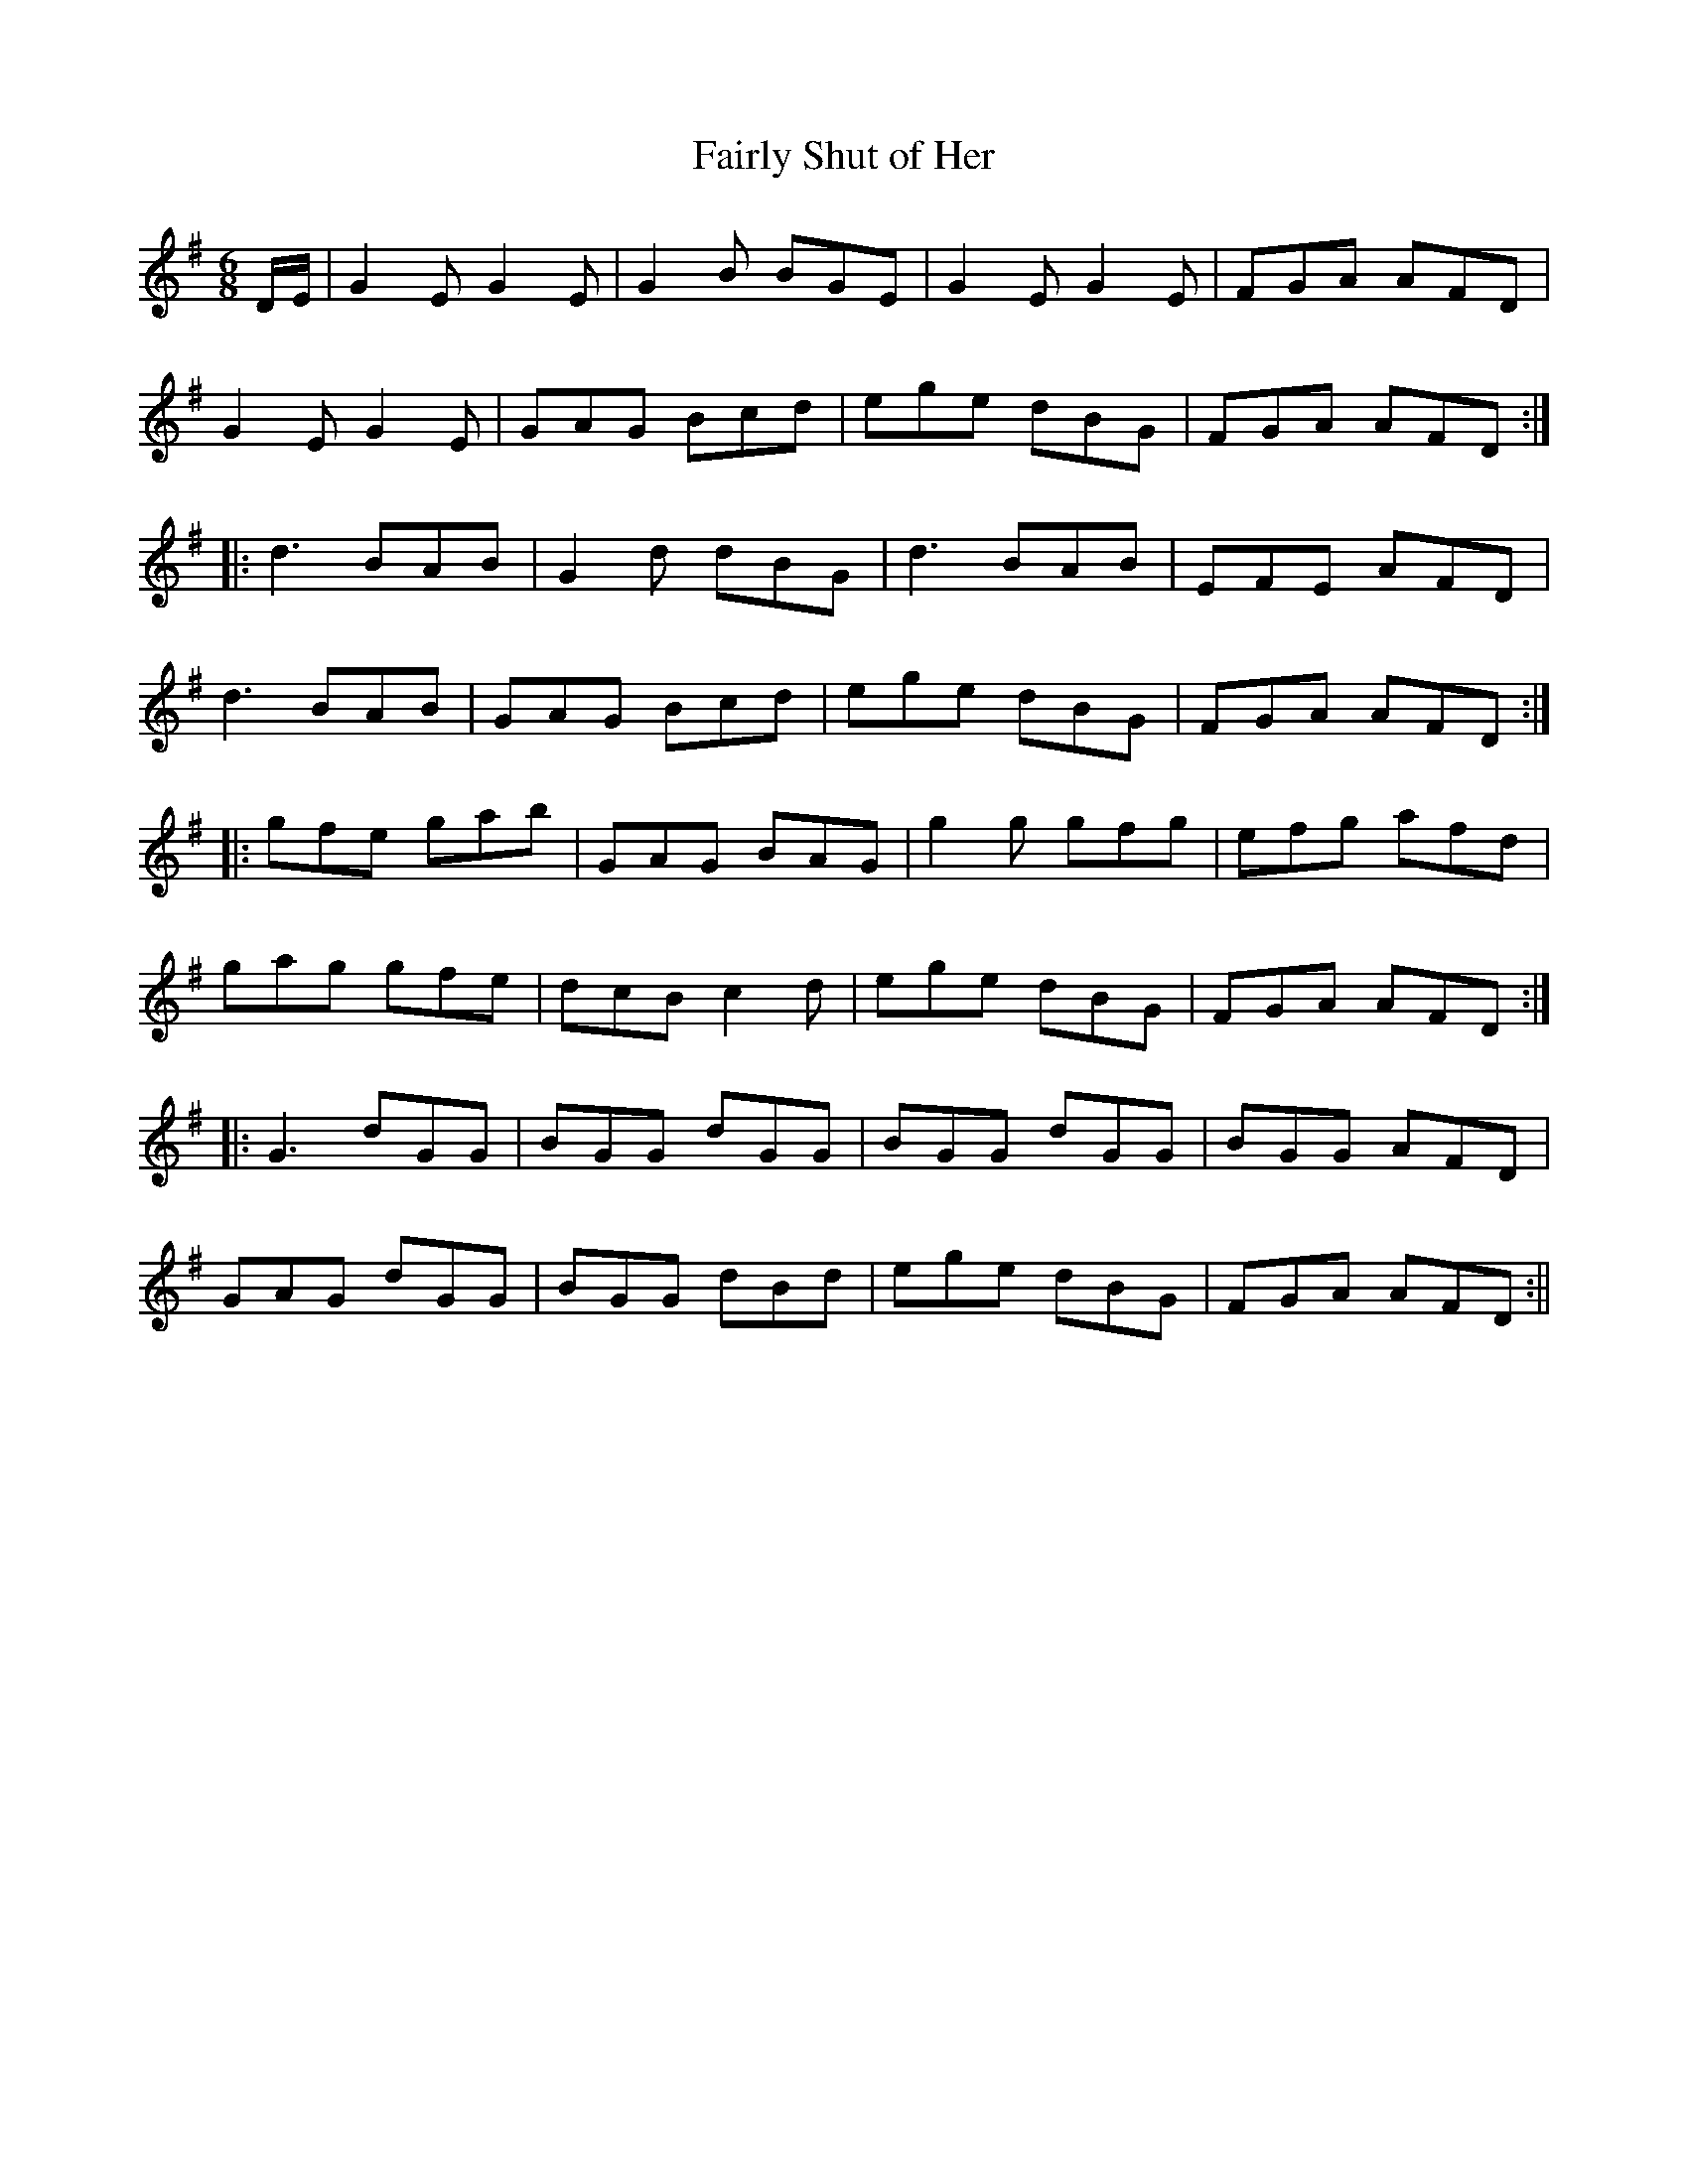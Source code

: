 X:162
T:Fairly Shut of Her
M:6/8
L:1/8
S:O'Farrell's Pocket Companion1804-10
K:G
D/2E/2|G2 E G2 E|G2 B BGE|G2 E G2 E|FGA AFD|
G2 E G2 E|GAG Bcd|ege dBG|FGA AFD:|
|:d3 BAB|G2 d dBG|d3 BAB|EFE AFD|
d3 BAB|GAG Bcd|ege dBG|FGA AFD:|
|:gfe gab|GAG BAG|g2 g gfg|efg afd|
gag gfe|dcB c2 d|ege dBG|FGA AFD:|
|:G3 dGG|BGG dGG|BGG dGG|BGG AFD|
GAG dGG|BGG dBd|ege dBG|FGA AFD:||
%
% Altho McGoun's tune was at hand for years, and was not known to
% our traditional musicians, I hesitated to claim it as Irish, until
% O'Farrell specifically notes it as being Irish in his Collection for
%the  Irish or Union Pipes. Few variants, while preserving a distinct
% strain, differ so widely in their development. O'Farrell was a
% renowned Irish piper who took part in operatic performances on
% the London stage late in the 18th Century. SEE #159.
